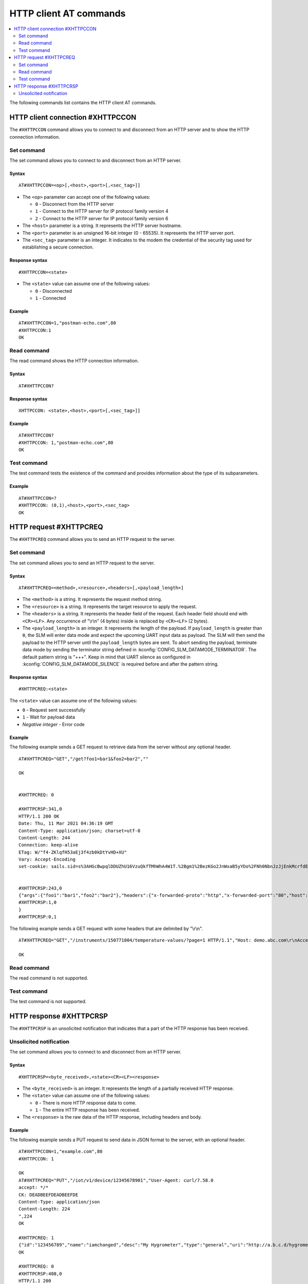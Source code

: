 .. _SLM_AT_HTTPC:

HTTP client AT commands
***********************

.. contents::
   :local:
   :depth: 2

The following commands list contains the HTTP client AT commands.

HTTP client connection #XHTTPCCON
=================================

The ``#XHTTPCCON`` command allows you to connect to and disconnect from an HTTP server and to show the HTTP connection information.

Set command
-----------

The set command allows you to connect to and disconnect from an HTTP server.

Syntax
~~~~~~

::

   AT#XHTTPCCON=<op>[,<host>,<port>[,<sec_tag>]]

* The ``<op>`` parameter can accept one of the following values:

  * ``0`` - Disconnect from the HTTP server
  * ``1`` - Connect to the HTTP server for IP protocol family version 4
  * ``2`` - Connect to the HTTP server for IP protocol family version 6

* The ``<host>`` parameter is a string.
  It represents the HTTP server hostname.
* The ``<port>`` parameter is an unsigned 16-bit integer (0 - 65535).
  It represents the HTTP server port.
* The ``<sec_tag>`` parameter is an integer.
  It indicates to the modem the credential of the security tag used for establishing a secure connection.


Response syntax
~~~~~~~~~~~~~~~

::

   #XHTTPCCON=<state>

* The ``<state>`` value can assume one of the following values:

  * ``0`` - Disconnected
  * ``1`` - Connected

Example
~~~~~~~

::

   AT#XHTTPCCON=1,"postman-echo.com",80
   #XHTTPCCON:1
   OK

Read command
------------

The read command shows the HTTP connection information.

Syntax
~~~~~~

::

   AT#XHTTPCCON?

Response syntax
~~~~~~~~~~~~~~~

::

   XHTTPCCON: <state>,<host>,<port>[,<sec_tag>]]

Example
~~~~~~~

::

   AT#XHTTPCCON?
   #XHTTPCCON: 1,"postman-echo.com",80
   OK

Test command
------------

The test command tests the existence of the command and provides information about the type of its subparameters.

Example
~~~~~~~

::

   AT#XHTTPCCON=?
   #XHTTPCCON: (0,1),<host>,<port>,<sec_tag>
   OK

HTTP request #XHTTPCREQ
=======================

The ``#XHTTPCREQ`` command allows you to send an HTTP request to the server.

Set command
-----------

The set command allows you to send an HTTP request to the server.

Syntax
~~~~~~

::

   AT#XHTTPCREQ=<method>,<resource>,<headers>[,<payload_length>]

* The ``<method>`` is a string.
  It represents the request method string.
* The ``<resource>`` is a string.
  It represents the target resource to apply the request.
* The ``<headers>`` is a string.
  It represents the header field of the request.
  Each header field should end with ``<CR><LF>``.
  Any occurrence of "\\r\\n" (4 bytes) inside is replaced by ``<CR><LF>`` (2 bytes).
* The ``<payload_length>`` is an integer.
  It represents the length of the payload.
  If ``payload_length`` is greater than ``0``, the SLM will enter data mode and expect the upcoming UART input data as payload.
  The SLM will then send the payload to the HTTP server until the ``payload_length`` bytes are sent.
  To abort sending the payload, terminate data mode by sending the terminator string defined in :kconfig:`CONFIG_SLM_DATAMODE_TERMINATOR`.
  The default pattern string is "+++". Keep in mind that UART silence as configured in :kconfig:`CONFIG_SLM_DATAMODE_SILENCE` is required before and after the pattern string.

Response syntax
~~~~~~~~~~~~~~~

::

   #XHTTPCREQ:<state>

The ``<state>`` value can assume one of the following values:

* ``0`` - Request sent successfully
* ``1`` - Wait for payload data
* *Negative integer* - Error code

Example
~~~~~~~

The following example sends a GET request to retrieve data from the server without any optional header.

::

   AT#XHTTPCREQ="GET","/get?foo1=bar1&foo2=bar2",""

   OK


   #XHTTPCREQ: 0

   #XHTTPCRSP:341,0
   HTTP/1.1 200 OK
   Date: Thu, 11 Mar 2021 04:36:19 GMT
   Content-Type: application/json; charset=utf-8
   Content-Length: 244
   Connection: keep-alive
   ETag: W/"f4-ZKlqfH53aEj3f4zb0kDtYvHD+XU"
   Vary: Accept-Encoding
   set-cookie: sails.sid=s%3AHGcBwpqlDDUZhU16VzuQkfTMhWhA4W1T.%2Bgm1%2BezKGo2JnWxaB5yYDo%2FNh0NbnJzJjEnkMcrfdEI; Path=/; HttpOnly


   #XHTTPCRSP:243,0
   {"args":{"foo1":"bar1","foo2":"bar2"},"headers":{"x-forwarded-proto":"http","x-forwarded-port":"80","host":"postman-echo.com","x-amzn-trace-id":"Root=1-60499e43-67a96f1e18fec45b1db78c25"},"url":"http://postman-echo.com/get?foo1=bar1&foo2=bar2"
   #XHTTPCRSP:1,0
   }
   #XHTTPCRSP:0,1

The following example sends a GET request with some headers that are delimited by "\\r\\n".

::

   AT#XHTTPCREQ="GET","/instruments/150771004/temperature-values/?page=1 HTTP/1.1","Host: demo.abc.com\r\nAccept: application/vnd.api+json\r\nAuthorization: Basic ZGVtbzpkZxxx\r\n"

   OK

Read command
------------

The read command is not supported.

Test command
------------

The test command is not supported.

HTTP response #XHTTPCRSP
========================

The ``#XHTTPCRSP`` is an unsolicited notification that indicates that a part of the HTTP response has been received.

Unsolicited notification
------------------------

The set command allows you to connect to and disconnect from an HTTP server.

Syntax
~~~~~~

::

   #XHTTPCRSP=<byte_received>,<state><CR><LF><response>

* The ``<byte_received>`` is an integer.
  It represents the length of a partially received HTTP response.
* The ``<state>`` value can assume one of the following values:

  * ``0`` - There is more HTTP response data to come.
  * ``1`` - The entire HTTP response has been received.

* The ``<response>`` is the raw data of the HTTP response, including headers and body.

Example
~~~~~~~

The following example sends a PUT request to send data in JSON format to the server, with an optional header.

::

   AT#XHTTPCCON=1,"example.com",80
   #XHTTPCCON: 1

   OK
   AT#XHTTPCREQ="PUT","/iot/v1/device/12345678901","User-Agent: curl/7.58.0
   accept: */*
   CK: DEADBEEFDEADBEEFDE
   Content-Type: application/json
   Content-Length: 224
   ",224
   OK

   #XHTTPCREQ: 1
   {"id":"123456789","name":"iamchanged","desc":"My Hygrometer","type":"general","uri":"http://a.b.c.d/hygrometer","lat":24.95,"lon":121.16,"attributes":[{"key":"label","value":"thermometer"},{"key":"region","value":"Taiwan"}]}
   OK

   #XHTTPCREQ: 0
   #XHTTPCRSP:408,0
   HTTP/1.1 200
   Server: nginx/1.17.3
   Date: Wed, 17 Mar 2021 08:43:56 GMT
   Content-Type: application/json;charset=UTF-8
   Transfer-Encoding: chunked
   Connection: keep-alive
   X-Application-Context: iotapi:pob:80
   Vary: Origin
   X-Content-Type-Options: nosniff
   X-XSS-Protection: 1; mode=block
   Cache-Control: no-cache, no-store, max-age=0, must-revalidate
   Pragma: no-cache
   Expires: 0
   X-Frame-Options: DENY


   #XHTTPCRSP:22,0
   {"id":"12345678901"}

   #XHTTPCRSP:0,1
